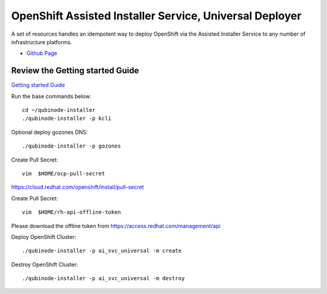 OpenShift Assisted Installer Service, Universal Deployer
=========================================================================
A set of resources handles an idempotent way to deploy OpenShift via the Assisted Installer Service to any number of infrastructure platforms.

* `Github Page <https://github.com/kenmoini/ocp4-ai-svc-universal>`_

Review the Getting started Guide
------------------------------
`Getting started Guide <https://qubinode-installer.readthedocs.io/en/latest/quick_start.html>`_

Run the base commands below:: 

    cd ~/qubinode-installer
    ./qubinode-installer -p kcli

Optional deploy gozones DNS::

    ./qubinode-installer -p gozones 

Create Pull Secret::
        
       vim  $HOME/ocp-pull-secret

https://cloud.redhat.com/openshift/install/pull-secret

Create Pull Secret::
        
       vim  $HOME/rh-api-offline-token

Please download the offline token from https://access.redhat.com/management/api

Deploy OpenShift Cluster::

   ./qubinode-installer -p ai_svc_universal -m create

Destroy OpenShift Cluster::

    ./qubinode-installer -p ai_svc_universal -m destroy